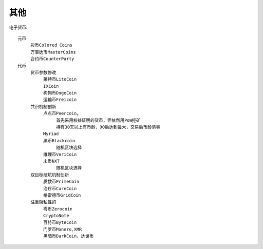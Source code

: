 其他
####

电子货币::

    元币
         彩币Colored Coins
         万事达币MasterCoins
         合约币CounterParty
    代币
         货币参数修改
              莱特币LiteCoin
              IXCoin
              狗狗币DogeCoin
              运输币Freicoin
         共识机制创新
              点点币Peercoin，
                   首先采用权益证明的货币，但依然用PoW挖矿
                   持有30天以上有币龄，90后达到最大，交易后币龄清零
              Myriad
              黑币Blackcoin
                   随机区块选择
              维理币VeriCoin
              未币NXT
                   随机区块选择
         双目标挖坑机制创新
              质数币PrimeCoin
              治疗币CureCoin
              格雷德币GridCoin
         注重隐私性的
              零币Zerocoin
              CryptoNote
              百特币ByteCoin
              门罗币Monero,XMR
              黑暗币DarkCoin，达世币








